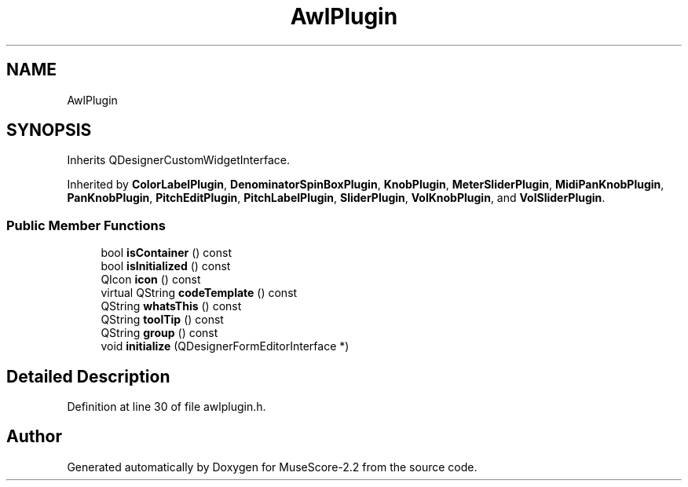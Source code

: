 .TH "AwlPlugin" 3 "Mon Jun 5 2017" "MuseScore-2.2" \" -*- nroff -*-
.ad l
.nh
.SH NAME
AwlPlugin
.SH SYNOPSIS
.br
.PP
.PP
Inherits QDesignerCustomWidgetInterface\&.
.PP
Inherited by \fBColorLabelPlugin\fP, \fBDenominatorSpinBoxPlugin\fP, \fBKnobPlugin\fP, \fBMeterSliderPlugin\fP, \fBMidiPanKnobPlugin\fP, \fBPanKnobPlugin\fP, \fBPitchEditPlugin\fP, \fBPitchLabelPlugin\fP, \fBSliderPlugin\fP, \fBVolKnobPlugin\fP, and \fBVolSliderPlugin\fP\&.
.SS "Public Member Functions"

.in +1c
.ti -1c
.RI "bool \fBisContainer\fP () const"
.br
.ti -1c
.RI "bool \fBisInitialized\fP () const"
.br
.ti -1c
.RI "QIcon \fBicon\fP () const"
.br
.ti -1c
.RI "virtual QString \fBcodeTemplate\fP () const"
.br
.ti -1c
.RI "QString \fBwhatsThis\fP () const"
.br
.ti -1c
.RI "QString \fBtoolTip\fP () const"
.br
.ti -1c
.RI "QString \fBgroup\fP () const"
.br
.ti -1c
.RI "void \fBinitialize\fP (QDesignerFormEditorInterface *)"
.br
.in -1c
.SH "Detailed Description"
.PP 
Definition at line 30 of file awlplugin\&.h\&.

.SH "Author"
.PP 
Generated automatically by Doxygen for MuseScore-2\&.2 from the source code\&.
